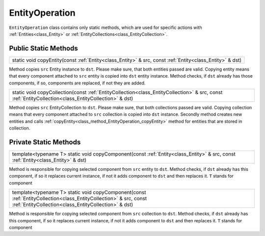 .. _class_EntityOperation:

EntityOperation
===============

``EntityOperation`` class contains only static methods, which are used for specific actions with :ref:`Entities<class_Entity>` or :ref:`EntityCollections<class_EntityCollection>`.

Public Static Methods
---------------------

.. _class_method_EntityOperation_copyEntity:

+---------------------------------------------------------------------------------------------------------------------------------+
| static void copyEntity(const :ref:`Entity<class_Entity>` & src, const :ref:`Entity<class_Entity>` & dst)                        |
+---------------------------------------------------------------------------------------------------------------------------------+

Method copies ``src`` Entity instance to ``dst``. Please make sure, that both entities passed are valid. Copying entity means that every component attached to ``src``
entity is copied into ``dst`` entity instance. Method checks, if ``dst`` already has those components, if so, components are replaced, if not they are added.

.. _class_method_EntityOperation_copyCollection:

+--------------------------------------------------------------------------------------------------------------------------------------------------------+
| static void copyCollection(const :ref:`EntityCollection<class_EntityCollection>` & src, const :ref:`EntityCollection<class_EntityCollection>` & dst)   |
+--------------------------------------------------------------------------------------------------------------------------------------------------------+

Method copies ``src`` EntityCollection to ``dst``. Please make sure, that both collections passed are valid. Copying collection means that every component attached to ``src``
collection is copied into ``dst`` instance. Secondly method creates new entities and calls :ref:`copyEntity<class_method_EntityOperation_copyEntity>` method 
for entities that are stored in collection.

Private Static Methods
----------------------

.. _class_method_EntityOperation_copyComponent_Entities:

+--------------------------------------------------------------------------------------------------------------+
| template<typename T>                                                                                         |
| static void copyComponent(const :ref:`Entity<class_Entity>` & src, const :ref:`Entity<class_Entity>` & dst)  |
+--------------------------------------------------------------------------------------------------------------+

Method is responsible for copying selected component from ``src`` entity to ``dst``. Method checks, if ``dst`` already has this component, if so it replaces current
instance, if not it adds component to ``dst`` and then replaces it. ``T`` stands for component

.. _class_method_EntityOperation_copyComponent_Collections:

+----------------------------------------------------------------------------------------------------------------------------------------------------------------------+
| template<typename T>                                                                                                                                                 |
| static void copyComponent(const :ref:`EntityCollection<class_EntityCollection>` & src, const :ref:`EntityCollection<class_EntityCollection>` & dst)                  |
+----------------------------------------------------------------------------------------------------------------------------------------------------------------------+

Method is responsible for copying selected component from ``src`` collection to ``dst``. Method checks, if ``dst`` already has this component, if so it replaces current
instance, if not it adds component to ``dst`` and then replaces it. ``T`` stands for component

